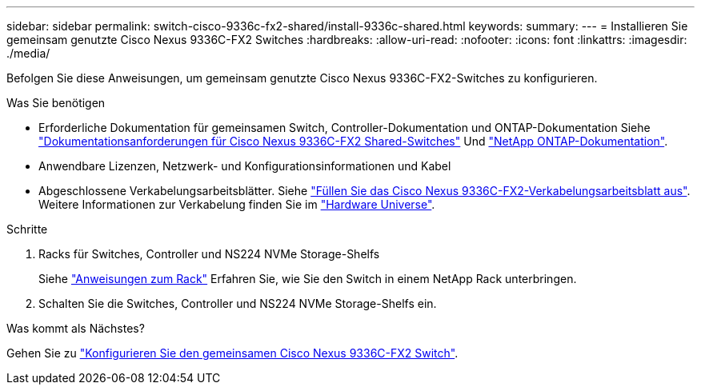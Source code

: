 ---
sidebar: sidebar 
permalink: switch-cisco-9336c-fx2-shared/install-9336c-shared.html 
keywords:  
summary:  
---
= Installieren Sie gemeinsam genutzte Cisco Nexus 9336C-FX2 Switches
:hardbreaks:
:allow-uri-read: 
:nofooter: 
:icons: font
:linkattrs: 
:imagesdir: ./media/


[role="lead"]
Befolgen Sie diese Anweisungen, um gemeinsam genutzte Cisco Nexus 9336C-FX2-Switches zu konfigurieren.

.Was Sie benötigen
* Erforderliche Dokumentation für gemeinsamen Switch, Controller-Dokumentation und ONTAP-Dokumentation Siehe link:required-documentation-9336c-shared.html["Dokumentationsanforderungen für Cisco Nexus 9336C-FX2 Shared-Switches"] Und https://docs.netapp.com/us-en/ontap/index.html["NetApp ONTAP-Dokumentation"^].
* Anwendbare Lizenzen, Netzwerk- und Konfigurationsinformationen und Kabel
* Abgeschlossene Verkabelungsarbeitsblätter. Siehe link:cable-9336c-shared.html["Füllen Sie das Cisco Nexus 9336C-FX2-Verkabelungsarbeitsblatt aus"]. Weitere Informationen zur Verkabelung finden Sie im https://hwu.netapp.com["Hardware Universe"].


.Schritte
. Racks für Switches, Controller und NS224 NVMe Storage-Shelfs
+
Siehe https://docs.netapp.com/platstor/topic/com.netapp.doc.hw-sw-9336c-install-cabinet/GUID-92287262-E7A6-4A62-B159-7F148097B33B.html["Anweisungen zum Rack"] Erfahren Sie, wie Sie den Switch in einem NetApp Rack unterbringen.

. Schalten Sie die Switches, Controller und NS224 NVMe Storage-Shelfs ein.


.Was kommt als Nächstes?
Gehen Sie zu link:.setup-and-configure-9336c-shared.html["Konfigurieren Sie den gemeinsamen Cisco Nexus 9336C-FX2 Switch"].
